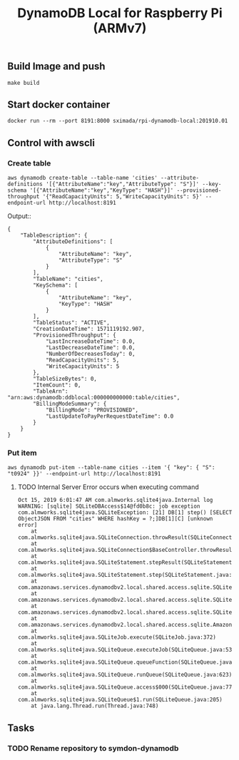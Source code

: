 #+TITLE: DynamoDB Local for Raspberry Pi (ARMv7)

** Build Image and push

#+BEGIN_SRC
make build
#+END_SRC

** Start docker container

#+BEGIN_SRC
docker run --rm --port 8191:8000 sximada/rpi-dynamodb-local:201910.01
#+END_SRC

** Control with awscli

*** Create table

#+BEGIN_SRC
aws dynamodb create-table --table-name 'cities' --attribute-definitions '[{"AttributeName":"key","AttributeType": "S"}]' --key-schema '[{"AttributeName":"key","KeyType": "HASH"}]' --provisioned-throughput '{"ReadCapacityUnits": 5,"WriteCapacityUnits": 5}' --endpoint-url http://localhost:8191
#+END_SRC

Output::

#+BEGIN_EXAMPLE
{
    "TableDescription": {
        "AttributeDefinitions": [
            {
                "AttributeName": "key",
                "AttributeType": "S"
            }
        ],
        "TableName": "cities",
        "KeySchema": [
            {
                "AttributeName": "key",
                "KeyType": "HASH"
            }
        ],
        "TableStatus": "ACTIVE",
        "CreationDateTime": 1571119192.907,
        "ProvisionedThroughput": {
            "LastIncreaseDateTime": 0.0,
            "LastDecreaseDateTime": 0.0,
            "NumberOfDecreasesToday": 0,
            "ReadCapacityUnits": 5,
            "WriteCapacityUnits": 5
        },
        "TableSizeBytes": 0,
        "ItemCount": 0,
        "TableArn": "arn:aws:dynamodb:ddblocal:000000000000:table/cities",
        "BillingModeSummary": {
            "BillingMode": "PROVISIONED",
            "LastUpdateToPayPerRequestDateTime": 0.0
        }
    }
}
#+END_EXAMPLE

*** Put item

#+BEGIN_SRC
aws dynamodb put-item --table-name cities --item '{ "key": { "S": "t0924" }}' --endpoint-url http://localhost:8191
#+END_SRC

**** TODO Internal Server Error occurs when executing command

#+BEGIN_EXAMPLE
Oct 15, 2019 6:01:47 AM com.almworks.sqlite4java.Internal log
WARNING: [sqlite] SQLiteDBAccess$14@fd0b8c: job exception
com.almworks.sqlite4java.SQLiteException: [21] DB[1] step() [SELECT ObjectJSON FROM "cities" WHERE hashKey = ?;]DB[1][C] [unknown error]
	at com.almworks.sqlite4java.SQLiteConnection.throwResult(SQLiteConnection.java:1436)
	at com.almworks.sqlite4java.SQLiteConnection$BaseController.throwResult(SQLiteConnection.java:1689)
	at com.almworks.sqlite4java.SQLiteStatement.stepResult(SQLiteStatement.java:1402)
	at com.almworks.sqlite4java.SQLiteStatement.step(SQLiteStatement.java:301)
	at com.amazonaws.services.dynamodbv2.local.shared.access.sqlite.SQLiteDBAccessJob.getRecordInternal(SQLiteDBAccessJob.java:222)
	at com.amazonaws.services.dynamodbv2.local.shared.access.sqlite.SQLiteDBAccess$14.doWork(SQLiteDBAccess.java:1553)
	at com.amazonaws.services.dynamodbv2.local.shared.access.sqlite.SQLiteDBAccess$14.doWork(SQLiteDBAccess.java:1549)
	at com.amazonaws.services.dynamodbv2.local.shared.access.sqlite.AmazonDynamoDBOfflineSQLiteJob.job(AmazonDynamoDBOfflineSQLiteJob.java:117)
	at com.almworks.sqlite4java.SQLiteJob.execute(SQLiteJob.java:372)
	at com.almworks.sqlite4java.SQLiteQueue.executeJob(SQLiteQueue.java:534)
	at com.almworks.sqlite4java.SQLiteQueue.queueFunction(SQLiteQueue.java:667)
	at com.almworks.sqlite4java.SQLiteQueue.runQueue(SQLiteQueue.java:623)
	at com.almworks.sqlite4java.SQLiteQueue.access$000(SQLiteQueue.java:77)
	at com.almworks.sqlite4java.SQLiteQueue$1.run(SQLiteQueue.java:205)
	at java.lang.Thread.run(Thread.java:748)
#+END_EXAMPLE

** Tasks

*** TODO Rename repository to symdon-dynamodb
    
